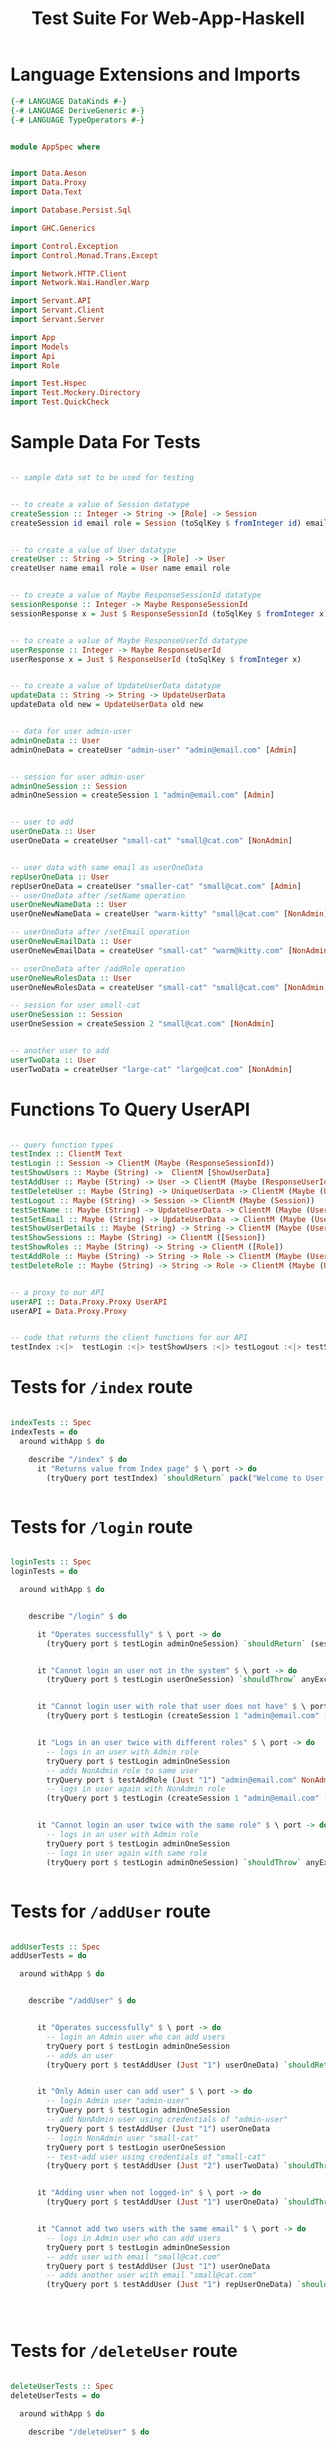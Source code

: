 #+TITLE: Test Suite For Web-App-Haskell


* Language Extensions and Imports

#+NAME: extns_and_imports
#+BEGIN_SRC haskell
{-# LANGUAGE DataKinds #-}
{-# LANGUAGE DeriveGeneric #-}
{-# LANGUAGE TypeOperators #-}


module AppSpec where


import Data.Aeson
import Data.Proxy 
import Data.Text

import Database.Persist.Sql

import GHC.Generics

import Control.Exception 
import Control.Monad.Trans.Except

import Network.HTTP.Client
import Network.Wai.Handler.Warp
 
import Servant.API
import Servant.Client
import Servant.Server

import App
import Models
import Api
import Role

import Test.Hspec
import Test.Mockery.Directory
import Test.QuickCheck

#+END_SRC
* Sample Data For Tests

#+NAME: sample_data
#+BEGIN_SRC haskell

-- sample data set to be used for testing


-- to create a value of Session datatype
createSession :: Integer -> String -> [Role] -> Session
createSession id email role = Session (toSqlKey $ fromInteger id) email role


-- to create a value of User datatype
createUser :: String -> String -> [Role] -> User
createUser name email role = User name email role


-- to create a value of Maybe ResponseSessionId datatype
sessionResponse :: Integer -> Maybe ResponseSessionId
sessionResponse x = Just $ ResponseSessionId (toSqlKey $ fromInteger x)


-- to create a value of Maybe ResponseUserId datatype
userResponse :: Integer -> Maybe ResponseUserId
userResponse x = Just $ ResponseUserId (toSqlKey $ fromInteger x)


-- to create a value of UpdateUserData datatype
updateData :: String -> String -> UpdateUserData
updateData old new = UpdateUserData old new


-- data for user admin-user
adminOneData :: User
adminOneData = createUser "admin-user" "admin@email.com" [Admin]


-- session for user admin-user
adminOneSession :: Session
adminOneSession = createSession 1 "admin@email.com" [Admin]


-- user to add
userOneData :: User
userOneData = createUser "small-cat" "small@cat.com" [NonAdmin]


-- user data with same email as userOneData
repUserOneData :: User
repUserOneData = createUser "smaller-cat" "small@cat.com" [Admin]
-- userOneData after /setName operation
userOneNewNameData :: User
userOneNewNameData = createUser "warm-kitty" "small@cat.com" [NonAdmin]

-- userOneData after /setEmail operation
userOneNewEmailData :: User
userOneNewEmailData = createUser "small-cat" "warm@kitty.com" [NonAdmin]

-- userOneData after /addRole operation
userOneNewRolesData :: User
userOneNewRolesData = createUser "small-cat" "small@cat.com" [NonAdmin, Admin]

-- session for user small-cat
userOneSession :: Session
userOneSession = createSession 2 "small@cat.com" [NonAdmin]


-- another user to add
userTwoData :: User
userTwoData = createUser "large-cat" "large@cat.com" [NonAdmin]
#+END_SRC
* Functions To Query UserAPI

#+NAME: query_functions
#+BEGIN_SRC haskell :tangle
 
-- query function types
testIndex :: ClientM Text
testLogin :: Session -> ClientM (Maybe (ResponseSessionId))
testShowUsers :: Maybe (String) ->  ClientM [ShowUserData]
testAddUser :: Maybe (String) -> User -> ClientM (Maybe (ResponseUserId))
testDeleteUser :: Maybe (String) -> UniqueUserData -> ClientM (Maybe (User))
testLogout :: Maybe (String) -> Session -> ClientM (Maybe (Session))
testSetName :: Maybe (String) -> UpdateUserData -> ClientM (Maybe (User))
testSetEmail :: Maybe (String) -> UpdateUserData -> ClientM (Maybe (User))
testShowUserDetails :: Maybe (String) -> String -> ClientM (Maybe (User))
testShowSessions :: Maybe (String) -> ClientM ([Session])
testShowRoles :: Maybe (String) -> String -> ClientM ([Role])
testAddRole :: Maybe (String) -> String -> Role -> ClientM (Maybe (User))
testDeleteRole :: Maybe (String) -> String -> Role -> ClientM (Maybe (User))


-- a proxy to our API
userAPI :: Data.Proxy.Proxy UserAPI
userAPI = Data.Proxy.Proxy


-- code that returns the client functions for our API
testIndex :<|>  testLogin :<|> testShowUsers :<|> testLogout :<|> testSetName :<|> testSetEmail :<|> testShowUserDetails :<|> testAddUser :<|> testDeleteUser :<|> testShowSessions :<|> testShowRoles :<|> testAddRole :<|> testDeleteRole = client userAPI 

#+END_SRC

* Tests for =/index= route

#+NAME: index_tests
#+BEGIN_SRC haskell

indexTests :: Spec
indexTests = do
  around withApp $ do
    
    describe "/index" $ do
      it "Returns value from Index page" $ \ port -> do
        (tryQuery port testIndex) `shouldReturn` pack("Welcome to User Directory")


#+END_SRC

* Tests for =/login= route

#+NAME: login_tests
#+BEGIN_SRC haskell

loginTests :: Spec
loginTests = do
  
  around withApp $ do


    describe "/login" $ do
      
      it "Operates successfully" $ \ port -> do
        (tryQuery port $ testLogin adminOneSession) `shouldReturn` (sessionResponse 1)


      it "Cannot login an user not in the system" $ \ port -> do
        (tryQuery port $ testLogin userOneSession) `shouldThrow` anyException


      it "Cannot login user with role that user does not have" $ \ port -> do
        (tryQuery port $ testLogin (createSession 1 "admin@email.com" [NonAdmin])) `shouldThrow` anyException


      it "Logs in an user twice with different roles" $ \ port -> do
        -- logs in an user with Admin role
        tryQuery port $ testLogin adminOneSession
        -- adds NonAdmin role to same user
        tryQuery port $ testAddRole (Just "1") "admin@email.com" NonAdmin
        -- logs in user again with NonAdmin role
        (tryQuery port $ testLogin (createSession 1 "admin@email.com" [NonAdmin])) `shouldReturn` (sessionResponse 2)


      it "Cannot login an user twice with the same role" $ \ port -> do
        -- logs in an user with Admin role
        tryQuery port $ testLogin adminOneSession
        -- logs in user again with same role
        (tryQuery port $ testLogin adminOneSession) `shouldThrow` anyException


#+END_SRC

* Tests for =/addUser= route

#+NAME: add_user_tests
#+BEGIN_SRC haskell

addUserTests :: Spec
addUserTests = do
  
  around withApp $ do
        

    describe "/addUser" $ do

      
      it "Operates successfully" $ \ port -> do
        -- login an Admin user who can add users
        tryQuery port $ testLogin adminOneSession
        -- adds an user
        (tryQuery port $ testAddUser (Just "1") userOneData) `shouldReturn` (userResponse 2)


      it "Only Admin user can add user" $ \ port -> do
        -- login Admin user "admin-user"
        tryQuery port $ testLogin adminOneSession
        -- add NonAdmin user using credentials of "admin-user"
        tryQuery port $ testAddUser (Just "1") userOneData 
        -- login NonAdmin user "small-cat"
        tryQuery port $ testLogin userOneSession
        -- test-add user using credentials of "small-cat"
        (tryQuery port $ testAddUser (Just "2") userTwoData) `shouldThrow` anyErrorCall


      it "Adding user when not logged-in" $ \ port -> do
        (tryQuery port $ testAddUser (Just "1") userOneData) `shouldThrow` anyErrorCall


      it "Cannot add two users with the same email" $ \ port -> do
        -- logs in Admin user who can add users
        tryQuery port $ testLogin adminOneSession
        -- adds user with email "small@cat.com"
        tryQuery port $ testAddUser (Just "1") userOneData
        -- adds another user with email "small@cat.com"
        (tryQuery port $ testAddUser (Just "1") repUserOneData) `shouldThrow` anyErrorCall

        


#+END_SRC
* Tests for =/deleteUser= route

#+NAME: delete_user_tests
#+BEGIN_SRC haskell

deleteUserTests :: Spec
deleteUserTests = do

  around withApp $ do

    describe "/deleteUser" $ do

      
      it "Deletes user successfully" $ \ port -> do
        -- to login "admin-user"
        tryQuery port $ testLogin adminOneSession
        -- to add an user
        tryQuery port $ testAddUser (Just "1") userOneData
        -- to delete same user using credentials of "admin-user"
        (tryQuery port $ testDeleteUser (Just "1") (UniqueUserData "small@cat.com")) `shouldReturn` (Just userOneData)


      it "Only Admin user can delete user" $ \ port -> do
        -- login Admin user "admin-user"
        tryQuery port $ testLogin adminOneSession
        -- add NonAdmin user using credentials of "admin-user"
        tryQuery port $ testAddUser (Just "1") userOneData 
       -- login NonAdmin user "small-cat"
        tryQuery port $ testLogin userOneSession
        -- test-delete user using credentials of "small-cat"
        (tryQuery port $ testDeleteUser (Just "2") (UniqueUserData "admin@email.com")) `shouldThrow` anyException


      it "Cannot delete oneself" $ \ port -> do
        -- login Admin user "admin-user"
        tryQuery port $ testLogin adminOneSession
        -- Admin user attempts to delete self
        (tryQuery port $ testDeleteUser (Just "1") (UniqueUserData "admin@email.com")) `shouldThrow` anyException


      it "Delete when Session not present in database" $ \ port -> do
        -- login Admin user "admin-user"
        tryQuery port $ testLogin adminOneSession
        -- add user to database using credentials of "admin-user"
        tryQuery port $ testAddUser (Just "1") userOneData
        -- test delete user using credentials of non-logged-in user
        (tryQuery port $ testDeleteUser (Just "3") (UniqueUserData "admin@email.com")) `shouldThrow` anyException


      it "Cannot delete an user not in the system" $ \ port -> do
        -- login an Admin user who can delete users
        tryQuery port $ testLogin adminOneSession
        -- attempt to delete an user who is not in the database
        (tryQuery port $ testDeleteUser (Just "1") (UniqueUserData "small@cat.com")) `shouldThrow` anyException


#+END_SRC

* Tests for =/showUsers= route

#+NAME: show_users_tests
#+BEGIN_SRC haskell

showUsersTests :: Spec
showUsersTests = do

  around withApp $ do
        

    describe "/showUsers" $ do

      it "Shows list of three users successfully" $ \ port -> do
        -- login Admin user "admin-user"
        tryQuery port $ testLogin adminOneSession
        -- add user "small-cat"
        tryQuery port $ testAddUser (Just "1") userOneData
        -- add user "large-cat"
        tryQuery port $ testAddUser (Just "1") userTwoData
        -- test-show all users using credentials of "admin-user"
        (tryQuery port $ testShowUsers (Just "1")) `shouldReturn` (Prelude.map toShowUserData [adminOneData, userOneData, userTwoData])

      it "Cannot access list of users when session not in database" $ \ port -> do
        (tryQuery port $ testShowUsers (Just "1")) `shouldThrow` anyException


#+END_SRC
* Tests for =/logout= route

#+NAME: logout_tests
#+BEGIN_SRC haskell

logoutTests :: Spec
logoutTests = do

  
  around withApp $ do
   
    describe "/logout" $ do

      it "Logs out user successfully" $ \ port -> do
        -- to log in user "admin-user"
        tryQuery port $ testLogin adminOneSession
        -- test-log out user "admin-user" using own credentials
        (tryQuery port $ testLogout (Just "1") adminOneSession) `shouldReturn` (Just adminOneSession)

      it "Cannot log out when session not in database" $ \ port -> do
        -- test-log out random user not logged-in
        (tryQuery port $ testLogout (Just "1") adminOneSession) `shouldThrow` anyException

      it "Cannot log out non-self user" $ \ port -> do
        -- log in Admin user "admin-user"
        tryQuery port $ testLogin adminOneSession
        -- add user "small-cat"
        tryQuery port $ testAddUser (Just "1") userOneData
        -- log in user "small-cat"
        tryQuery port $ testLogin userOneSession
        -- log out "admin-user" using credentials of "small-cat"
        (tryQuery port $ testLogout (Just "2") adminOneSession) `shouldThrow` anyException
        



#+END_SRC

* Tests for =/setName= route

#+NAME: set_name_tests
#+BEGIN_SRC haskell

setNameTests :: Spec
setNameTests = do

  around withApp $ do

    describe "/setName" $ do

      it "Sets the name of an user successfully using Admin auth" $ \ port -> do

        -- login an Admin user who can add users
        tryQuery port $ (testLogin adminOneSession)
        -- adds an user
        tryQuery port $ testAddUser (Just "1") userOneData
        -- sets the name of the user
        (tryQuery port $ testSetName (Just "1") (updateData "small-cat" "warm-kitty")) `shouldReturn` (Just userOneNewNameData)


      it "Sets the name of user == self successfully using NonAdmin auth" $ \ port -> do
        
        -- login an Admin user who can add users
        tryQuery port $ (testLogin adminOneSession)
        -- adds an user
        tryQuery port $ testAddUser (Just "1") userOneData
        -- login a NonAdmin user
        tryQuery port $ (testLogin userOneSession)
        -- set the name of NonAdmin user
        (tryQuery port $ testSetName (Just "2") (updateData "small-cat" "warm-kitty")) `shouldReturn` (Just userOneNewNameData)


      it "Cannot set name when user not logged in" $ \ port -> do
        
        -- login an Admin user who can add users
        tryQuery port $ (testLogin adminOneSession)
        -- adds an user
        tryQuery port $ testAddUser (Just "1") userOneData
        -- sets the name of user
        (tryQuery port $ testSetName (Just "2") (updateData "small-cat" "warm-kitty")) `shouldThrow` anyException


      it "Cannot set name of another user without Admin auth" $ \ port -> do

        -- login an Admin user who can add users
        tryQuery port $ (testLogin adminOneSession)
        -- adds an user
        tryQuery port $ testAddUser (Just "1") userOneData
        -- logs in a NonAdmin user
        tryQuery port $ testLogin userOneSession
        -- tries to change name of first user
        (tryQuery port $ testSetName (Just "2") (updateData "admin-user" "admin-cat")) `shouldThrow` anyException


      it "Cannot set name of an user not in the system" $ \ port -> do
        -- logs in Admin user who can set name of user
        tryQuery port $ testLogin adminOneSession
        -- attempts to set name of user who is not in the system
        (tryQuery port $ testSetName (Just "1") (updateData "small-cat" "large-cat")) `shouldThrow` anyException

        
        
        
#+END_SRC

* Tests for =/setEmail= route

#+NAME: set_email_tests
#+BEGIN_SRC haskell

setEmailTests :: Spec
setEmailTests = do

  around withApp $ do

    describe "/setEmail" $ do

      it "Sets the email of an user successfully using Admin auth" $ \ port -> do

        -- login an Admin user who can add users
        tryQuery port $ (testLogin adminOneSession)
        -- adds an user
        tryQuery port $ testAddUser (Just "1") userOneData
        -- sets the email of the user
        (tryQuery port $ testSetEmail (Just "1") (updateData "small@cat.com" "warm@kitty.com")) `shouldReturn` (Just userOneNewEmailData)


      it "Sets the name of user == self successfully using NonAdmin auth" $ \ port -> do
        
        -- login an Admin user who can add users
        tryQuery port $ (testLogin adminOneSession)
        -- adds an user
        tryQuery port $ testAddUser (Just "1") userOneData
        -- login a NonAdmin user
        tryQuery port $ (testLogin userOneSession)
        -- set the email of NonAdmin user
        (tryQuery port $ testSetEmail (Just "2") (updateData "small@cat.com" "warm@kitty.com")) `shouldReturn` (Just userOneNewEmailData)


      it "Cannot set name when user not logged in" $ \ port -> do
        
        -- login an Admin user who can add users
        tryQuery port $ (testLogin adminOneSession)
        -- adds an user
        tryQuery port $ testAddUser (Just "1") userOneData
        -- sets the email of user
        (tryQuery port $ testSetEmail (Just "2") (updateData "small@cat.com" "warm@kitty.com")) `shouldThrow` anyException


      it "Cannot set name of another user without Admin auth" $ \ port -> do

        -- login an Admin user who can add users
        tryQuery port $ (testLogin adminOneSession)
        -- adds an user
        tryQuery port $ testAddUser (Just "1") userOneData
        -- logs in a NonAdmin user
        tryQuery port $ testLogin userOneSession
        -- tries to change email of first user
        (tryQuery port $ testSetEmail (Just "2") (updateData "admin@email.com" "admin@cat.com")) `shouldThrow` anyException


      it "Cannot set email of an user not in the system" $ \ port -> do
        -- logs in Admin user who can set email of user
        tryQuery port $ testLogin adminOneSession
        -- attempts to set email of user who is not in the system
        (tryQuery port $ testSetEmail (Just "1") (updateData "small@cat.com" "large@cat.com")) `shouldThrow` anyException


        
        
        
#+END_SRC

* Tests for =/showUserDetails= route

#+NAME: show_user_details_tests
#+BEGIN_SRC haskell

showUserDetailsTests :: Spec
showUserDetailsTests = do

  around withApp $ do

    describe "/showUserDetails" $ do

      it "Successfully fetches the details of an user" $ \ port -> do

        -- logs in Admin user
        tryQuery port $ testLogin adminOneSession
        -- Admin user adds an user
        tryQuery port $ testAddUser (Just "1") userOneData
        -- admin user fetches the details of the user
        (tryQuery port $ testShowUserDetails (Just "1") "small@cat.com") `shouldReturn` (Just userOneData)


      it "Non-logged-in user cannot fetch details of an user" $ \ port -> do
        (tryQuery port $ testShowUserDetails (Just "1") "admin@email.com") `shouldThrow` anyException


      it "Non-admin user cannot fetch details of an user" $ \ port -> do

        -- log in Admin user who can add users
        tryQuery port $ testLogin adminOneSession
        -- Admin user adds an user
        tryQuery port $ testAddUser (Just "1") userOneData
        -- log in NonAdmin user who cannot fetch user details
        tryQuery port $ testLogin userOneSession
        -- NonAdmin user attempts to fetch details of an user
        (tryQuery port $ testShowUserDetails (Just "2") "admin@email.com") `shouldThrow` anyException


      it "Cannot fetch the details of an user not in the system" $ \ port -> do

          -- log in Admin user who can fetch user details
          tryQuery port $ testLogin adminOneSession
          -- Admin user attempts to fetch details of an user who is not in the system
          (tryQuery port $ testShowUserDetails (Just "1") "small@cat.com") `shouldThrow` anyException
        

#+END_SRC
* Tests for =/showSessions= route

#+NAME: show_sessions_tests
#+BEGIN_SRC haskell

showSessionsTests :: Spec
showSessionsTests = do

  around withApp $ do

    describe "/showSessions" $ do

      
      it "Successfully shows all sessions present in the database" $ \ port -> do

        -- logs in user "admin-user"
        tryQuery port $ testLogin adminOneSession
        -- adds user "small-cat"
        tryQuery port $ testAddUser (Just "1") userOneData
        -- logs in user "small-cat"
        tryQuery port $ testLogin userOneSession
        -- fetches all sessions present in the database
        (tryQuery port $ testShowSessions (Just "1")) `shouldReturn` [adminOneSession, userOneSession]


      it "Throws error when non-logged-in user tries to view sessions" $ \ port -> do
        (tryQuery port $ testShowSessions (Just "1")) `shouldThrow` anyException


      it "Throws error when NonAdmin user tries to view sessions" $ \ port -> do

        -- logs in Admin user who can add users
        tryQuery port $ testLogin adminOneSession
        -- add a NonAdmin user
        tryQuery port $ testAddUser (Just "1") userOneData
        -- logs in NonAdmin user
        tryQuery port $ testLogin userOneSession
        -- attempts to view sessions with NonAdmin auth
        (tryQuery port $ testShowSessions (Just "2")) `shouldThrow` anyException

        

#+END_SRC
* Tests for =/showRoles= route

#+NAME: show_roles_tests
#+BEGIN_SRC haskell


showRolesTests :: Spec
showRolesTests = do

  around withApp $ do

    describe "/showRoles" $ do

      
      it "Successfully shows roles of an user present in the database" $ \ port -> do

        -- logs in user "admin-user"
        tryQuery port $ testLogin adminOneSession
        -- adds user "small-cat"
        tryQuery port $ testAddUser (Just "1") userOneData
        -- logs in user "small-cat"
        tryQuery port $ testLogin userOneSession
        -- fetches all roles of the user
        (tryQuery port $ testShowRoles (Just "1") "small@cat.com") `shouldReturn` [NonAdmin]


      it "Throws error when non-logged-in user tries to view roles" $ \ port -> do
        (tryQuery port $ testShowRoles (Just "1") "admin@email.com") `shouldThrow` anyException


      it "Throws error when NonAdmin user tries to view roles" $ \ port -> do

        -- logs in Admin user who can add users
        tryQuery port $ testLogin adminOneSession
        -- add a NonAdmin user
        tryQuery port $ testAddUser (Just "1") userOneData
        -- logs in NonAdmin user
        tryQuery port $ testLogin userOneSession
        -- attempts to view roles with NonAdmin auth
        (tryQuery port $ testShowRoles (Just "2") "admin@email.com") `shouldThrow` anyException


      it "Cannot fetch roles of an user who is not in the database" $ \ port -> do

        -- logs in Admin user who can fetch roles
        tryQuery port $ testLogin adminOneSession
        -- tries to fetch roles of an user who is not in the database
        (tryQuery port $ testShowRoles (Just "1") "small@cat.com") `shouldThrow` anyException
        

#+END_SRC
* Tests for =/addRole= route

#+NAME: add_role_tests
#+BEGIN_SRC haskell

addRoleTests :: Spec
addRoleTests = do

  around withApp $ do

    describe "/addRole" $ do


      it "Successfully adds role to an user" $ \ port -> do

        -- logs in Admin user who can add users
        tryQuery port $ testLogin adminOneSession
        -- adds a NonAdmin user
        tryQuery port $ testAddUser (Just "1") userOneData
        -- add role Admin to user
        (tryQuery port $ testAddRole (Just "1") "small@cat.com" Admin) `shouldReturn` (Just userOneNewRolesData)


      it "Cannot add role to user when not logged in" $ \ port -> do

        -- logs in Admin user who can add users
        tryQuery port $ testLogin adminOneSession
        -- adds a NonAdmin user
        tryQuery port $ testAddUser (Just "1") userOneData
        -- attempts to add role to "admin-user" when not logged in
        (tryQuery port $ testAddRole (Just "2") "admin@email.com" NonAdmin) `shouldThrow` anyException


      it "Cannot add role to user when not logged in as Admin" $ \ port -> do
        -- logs in Admin user who can add users
        tryQuery port $ testLogin adminOneSession
        -- adds a NonAdmin user
        tryQuery port $ testAddUser (Just "1") userOneData
        -- logs in NonAdmin user
        tryQuery port $ testLogin userOneSession
        -- attempts to add role to "admin-user" when logged in as NonAdmin
        (tryQuery port $ testAddRole (Just "2") "admin@email.com" NonAdmin) `shouldThrow` anyException


      it "Cannot add duplicate role to user" $ \ port -> do
        -- logs in Admin user who can add users
        tryQuery port $ testLogin adminOneSession
        -- adds a NonAdmin user
        tryQuery port $ testAddUser (Just "1") userOneData
        -- attempts to add NonAdmin role to user "small-cat"
        (tryQuery port $ testAddRole (Just "1") "small@cat.com" NonAdmin) `shouldThrow` anyException


      it "Cannot add role to user that does not exist in database" $ \ port -> do
        -- logs in Admin user who can add users
        tryQuery port $ testLogin adminOneSession
        -- attempts to add Admin role to nonexistent user
        (tryQuery port $ testAddRole (Just "1") "small@cat.com" Admin) `shouldThrow` anyException


        
        
#+END_SRC
* Tests for =/deleteRole= route

#+NAME: delete_role_tests
#+BEGIN_SRC haskell


deleteRoleTests :: Spec
deleteRoleTests = do

  around withApp $ do

    describe "/deleteRole" $ do


      it "Successfully deletes role from an user" $ \ port -> do

        -- logs in Admin user who can add users
        tryQuery port $ testLogin adminOneSession
        -- adds a NonAdmin user
        tryQuery port $ testAddUser (Just "1") userOneData
        -- add role Admin to user
        tryQuery port $ testAddRole (Just "1") "small@cat.com" Admin
        -- deletes role Admin from user
        (tryQuery port $ testDeleteRole (Just "1") "small@cat.com" Admin) `shouldReturn` (Just userOneData)


      it "Cannot delete role from user when not logged in" $ \ port -> do

        -- logs in Admin user "admin-user" who can add users
        tryQuery port $ testLogin adminOneSession
        -- adds a NonAdmin user "small-cat"
        tryQuery port $ testAddUser (Just "1") userOneData
        -- adds role Admin to NonAdmin user "small-cat"
        tryQuery port $ testAddRole (Just "1") "small@cat.com" Admin
        -- user "admin-user" logs out
        tryQuery port $ testLogout (Just "1") adminOneSession
        -- attempt to delete role from user when not logged in
        (tryQuery port $ testDeleteRole (Just "1") "small@cat.com" Admin) `shouldThrow` anyException


      it "Cannot delete role from user when not logged in as Admin" $ \ port -> do
        
        -- logs in Admin user "admin-user" who can add users
        tryQuery port $ testLogin adminOneSession
        -- adds a NonAdmin user "small-cat"
        tryQuery port $ testAddUser (Just "1") userOneData
        -- adds role NonAdmin to Admin user "admin-user"
        tryQuery port $ testAddRole (Just "1") "admin@email.com" NonAdmin
        -- NonAdmin user "small-cat" logs in
        tryQuery port $ testLogin userOneSession
        -- attempt to delete role from user when logged in as NonAdmin user
        (tryQuery port $ testDeleteRole (Just "2") "admin@email.com" NonAdmin) `shouldThrow` anyException


      it "Cannot delete nonexistent role to user" $ \ port -> do
        -- logs in Admin user who can add users
        tryQuery port $ testLogin adminOneSession
        -- adds a NonAdmin user
        tryQuery port $ testAddUser (Just "1") userOneData
        -- attempts to delete Admin role from user "small-cat"
        (tryQuery port $ testDeleteRole (Just "1") "small@cat.com" Admin) `shouldThrow` anyException


      it "Cannot delete role from user that does not exist in database" $ \ port -> do
        -- logs in Admin user who can delete roles
        tryQuery port $ testLogin adminOneSession
        -- attempts to delete Admin role from nonexistent user
        (tryQuery port $ testDeleteRole (Just "1") "small@cat.com" NonAdmin) `shouldThrow` anyException


      it "Cannot delete role when user only has single role" $ \ port -> do
        -- logs in Admin user who can add users
        tryQuery port $ testLogin adminOneSession
        -- adds a NonAdmin user
        tryQuery port $ testAddUser (Just "1") userOneData
        -- attempts to delete NonAdmin role from user "small-cat"
        (tryQuery port $ testDeleteRole (Just "1") "small@cat.com" NonAdmin) `shouldThrow` anyException


#+END_SRC

* Test Suite - Main
  
#+NAME: test_suite_main
#+BEGIN_SRC haskell
 
spec :: Spec
spec = do
  indexTests
  loginTests
  addUserTests
  deleteUserTests
  showUsersTests
  logoutTests
  setNameTests
  setEmailTests
  showUserDetailsTests
  showSessionsTests
  showRolesTests
  addRoleTests
  deleteRoleTests
#+END_SRC

* Run Test Suite

#+NAME: run_test_suite
#+BEGIN_SRC haskell

withApp :: (Int -> IO a) -> IO a
withApp action =
  inTempDirectory $ do
    app <- mkApp "sqlite.db"
    testWithApplication (return app) action


errorText :: Text
errorText = pack("Error")


tryQuery port query = do
  manager <- newManager defaultManagerSettings
  res <- runClientM query (ClientEnv manager (BaseUrl Http "localhost" port ""))
  case res of
    Left err -> throwIO $ ErrorCall $ show err
    Right xs -> return xs
#+END_SRC
* Tangling

#+NAME: tangling
#+BEGIN_SRC haskell :eval no :noweb yes :tangle AppSpec.hs
<<extns_and_imports>>
<<sample_data>>
<<query_functions>>
<<test_suite_main>>
<<index_tests>>
<<login_tests>>
<<add_user_tests>>
<<delete_user_tests>>
<<show_users_tests>>
<<logout_tests>>
<<set_name_tests>>
<<set_email_tests>>
<<show_user_details_tests>>
<<show_sessions_tests>>
<<show_roles_tests>>
<<add_role_tests>>
<<delete_role_tests>>
<<run_test_suite>>
#+END_SRC
